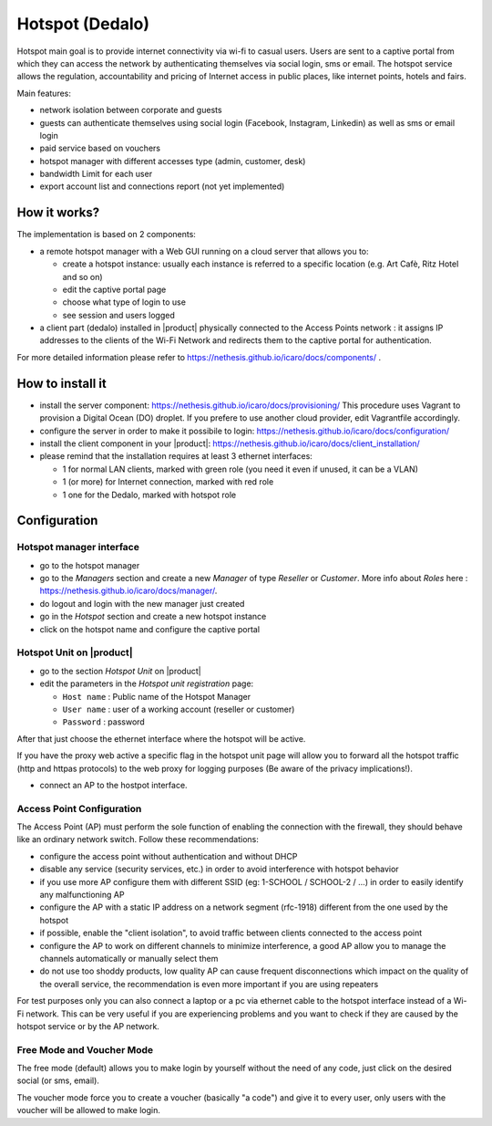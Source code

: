================
Hotspot (Dedalo)
================

Hotspot main goal is to provide internet connectivity via wi-fi to casual users.  
Users are sent to a captive portal from which they can access the network by authenticating themselves via social login, sms or email.
The hotspot service allows the regulation, accountability and pricing of Internet access in public places, like internet points, hotels and fairs.  

Main features:

* network isolation between corporate and guests
* guests can authenticate themselves using social login (Facebook, Instagram, Linkedin) as well as sms or email login
* paid service based on vouchers 
* hotspot manager with different accesses type (admin, customer, desk)
* bandwidth Limit for each user
* export account list and connections report (not yet implemented)

How it works?
=============
The implementation is based on 2 components:

* a remote hotspot manager with a Web GUI running on a cloud server that allows you to:

  * create a hotspot instance: usually each instance is referred to a specific location (e.g. Art Cafè, Ritz Hotel and so on)
  * edit the captive portal page 
  * choose what type of login to use
  * see session and users logged

* a client part (dedalo) installed in |product| physically connected to the Access Points network : it assigns IP addresses to the clients of the Wi-Fi Network and redirects them to the captive portal for authentication.

For more detailed information please refer to https://nethesis.github.io/icaro/docs/components/ .


How to install it
=================

* install the server component: https://nethesis.github.io/icaro/docs/provisioning/
  This procedure uses Vagrant to provision a Digital Ocean (DO) droplet. If you prefere to use another cloud provider, edit Vagrantfile accordingly.

* configure the server in order to make it possibile to login: https://nethesis.github.io/icaro/docs/configuration/

* install the client component in your |product|: https://nethesis.github.io/icaro/docs/client_installation/

* please remind that the installation requires at least 3 ethernet interfaces:

  * 1 for normal LAN clients, marked with green role (you need it even if unused, it can be a VLAN)
  * 1 (or more) for Internet connection, marked with red role
  * 1 one for the Dedalo, marked with hotspot role




Configuration
=============


Hotspot manager interface
-------------------------

* go to the hotspot manager
* go to the *Managers* section and create a new *Manager* of type *Reseller* or *Customer*. More info about *Roles* here : https://nethesis.github.io/icaro/docs/manager/.
* do logout and login with the new manager just created
* go in the *Hotspot* section and create a new hotspot instance
* click on the hotspot name and configure the captive portal


Hotspot Unit on |product|
--------------------------

* go to the section *Hotspot Unit* on |product|
* edit the parameters in the `Hotspot unit registration` page:

  * ``Host name`` : Public name of the Hotspot Manager 
  * ``User name`` : user of a working account (reseller or customer)
  * ``Password`` : password

After that just choose the ethernet interface where the hotspot will be active.

If you have the proxy web active a specific flag in the hotspot unit page will allow you to forward all the hotspot traffic (http and httpas protocols) to the web proxy for logging purposes (Be aware of the privacy implications!).


* connect an AP to the hostpot interface.




Access Point Configuration
--------------------------

The Access Point (AP) must perform the sole function of enabling the connection with the firewall,
they should behave like an ordinary network switch. Follow these recommendations:

* configure the access point without authentication and without DHCP
* disable any service (security services, etc.) in order to avoid interference with hotspot behavior
* if you use more AP configure them with different SSID (eg: 1-SCHOOL / SCHOOL-2 / ...) in order to easily identify any malfunctioning AP
* configure the AP with a static IP address on a network segment (rfc-1918) different from the one used by the hotspot
* if possible, enable the "client isolation", to avoid traffic between clients connected to the access point
* configure the AP to work on different channels to minimize interference, a good AP allow you to manage the channels automatically or manually select them
* do not use too shoddy products, low quality AP can cause frequent disconnections which impact on the quality of the overall service, 
  the recommendation is even more important if you are using repeaters

For test purposes only you can also connect a laptop or a pc via ethernet cable to the hotspot interface instead of a Wi-Fi network.
This can be very useful if you are experiencing problems and you want to check if they are caused by the hotspot service or by the AP network.


Free Mode and Voucher Mode
--------------------------

The free mode (default) allows you to make login by yourself without the need of any code, just click on the desired social (or sms, email).

The voucher mode force you to create a voucher (basically "a code") and give it to every user, only users with the voucher will be allowed to make login.


